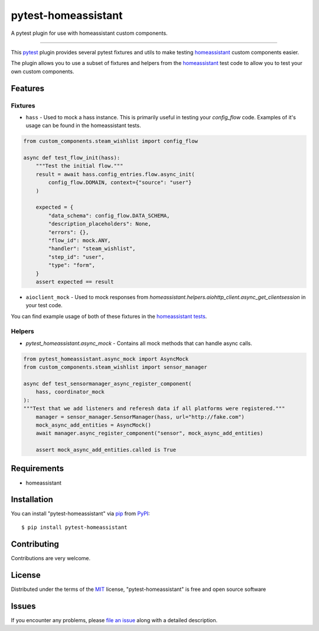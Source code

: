 ====================
pytest-homeassistant
====================

.. image:: https://img.shields.io/pypi/v/pytest-homeassistant.svg
    :target: https://pypi.org/project/pytest-homeassistant
    :alt: PyPI version

.. image:: https://img.shields.io/pypi/pyversions/pytest-homeassistant.svg
    :target: https://pypi.org/project/pytest-homeassistant
    :alt: Python versions

A pytest plugin for use with homeassistant custom components.

----

This `pytest`_ plugin provides several pytest fixtures and utils to make testing
`homeassistant`_ custom components easier.

The plugin allows you to use a subset of fixtures and helpers from the
`homeassistant`_ test code to allow you to test your own custom components.


Features
--------

Fixtures
########

* ``hass`` - Used to mock a hass instance.  This is primarily useful in testing your
  `config_flow` code.  Examples of it's usage can be found in the homeassistant
  tests.

.. code-block:: python

    from custom_components.steam_wishlist import config_flow

    async def test_flow_init(hass):
        """Test the initial flow."""
        result = await hass.config_entries.flow.async_init(
            config_flow.DOMAIN, context={"source": "user"}
        )

        expected = {
            "data_schema": config_flow.DATA_SCHEMA,
            "description_placeholders": None,
            "errors": {},
            "flow_id": mock.ANY,
            "handler": "steam_wishlist",
            "step_id": "user",
            "type": "form",
        }
        assert expected == result

* ``aioclient_mock`` - Used to mock responses from `homeassistant.helpers.aiohttp_client.async_get_clientsession`
  in your test code.

You can find example usage of both of these fixtures in the `homeassistant tests <https://github.com/home-assistant/core/tree/dev/tests>`_.

Helpers
#######

* `pytest_homeassistant.async_mock` - Contains all mock methods that can handle
  async calls.

.. code-block:: python

    from pytest_homeassistant.async_mock import AsyncMock
    from custom_components.steam_wishlist import sensor_manager

    async def test_sensormanager_async_register_component(
        hass, coordinator_mock
    ):
    """Test that we add listeners and referesh data if all platforms were registered."""
        manager = sensor_manager.SensorManager(hass, url="http://fake.com")
        mock_async_add_entities = AsyncMock()
        await manager.async_register_component("sensor", mock_async_add_entities)

        assert mock_async_add_entities.called is True

Requirements
------------

* homeassistant


Installation
------------

You can install "pytest-homeassistant" via `pip`_ from `PyPI`_::

    $ pip install pytest-homeassistant


Contributing
------------
Contributions are very welcome.

License
-------

Distributed under the terms of the `MIT`_ license, "pytest-homeassistant" is free and open source software


Issues
------

If you encounter any problems, please `file an issue`_ along with a detailed description.

.. _`Cookiecutter`: https://github.com/audreyr/cookiecutter
.. _`@hackebrot`: https://github.com/hackebrot
.. _`MIT`: http://opensource.org/licenses/MIT
.. _`BSD-3`: http://opensource.org/licenses/BSD-3-Clause
.. _`GNU GPL v3.0`: http://www.gnu.org/licenses/gpl-3.0.txt
.. _`Apache Software License 2.0`: http://www.apache.org/licenses/LICENSE-2.0
.. _`cookiecutter-pytest-plugin`: https://github.com/pytest-dev/cookiecutter-pytest-plugin
.. _`file an issue`: https://github.com/boralyl/pytest-homeassistant/issues
.. _`pytest`: https://github.com/pytest-dev/pytest
.. _`tox`: https://tox.readthedocs.io/en/latest/
.. _`pip`: https://pypi.org/project/pip/
.. _`PyPI`: https://pypi.org/project
.. _`homeassistant`: https://github.com/home-assistant/core
